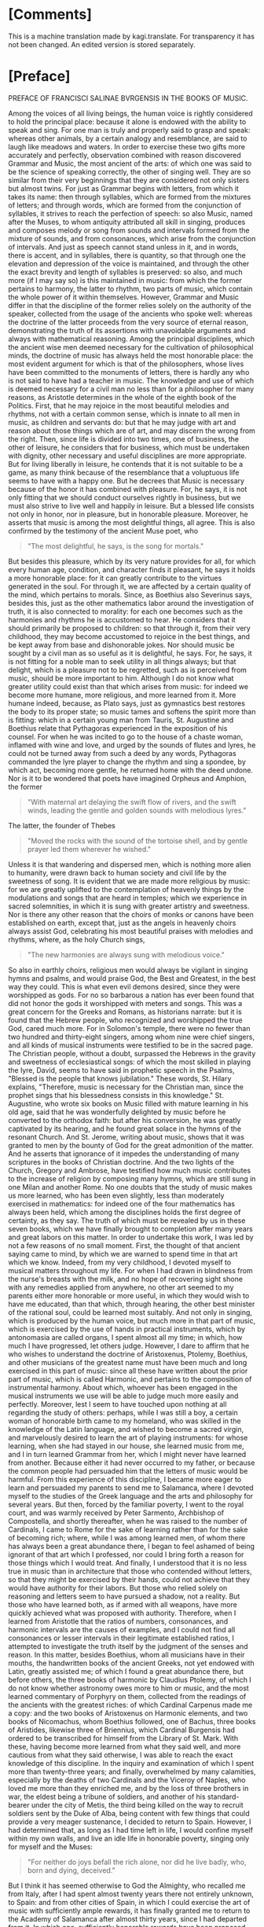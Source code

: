 #+startup: overview

* [Comments]
This is a machine translation made by kagi.translate. For transparency
it has not been changed. An edited version is stored separately.

* [Preface]
PREFACE OF FRANCISCI SALINAE BVRGENSIS IN THE BOOKS OF MUSIC.

Among the voices of all living beings, the human voice is rightly
considered to hold the principal place: because it alone is endowed
with the ability to speak and sing. For one man is truly and properly
said to grasp and speak: whereas other animals, by a certain analogy
and resemblance, are said to laugh like meadows and waters. In order
to exercise these two gifts more accurately and perfectly, observation
combined with reason discovered Grammar and Music, the most ancient of
the arts: of which one was said to be the science of speaking
correctly, the other of singing well. They are so similar from their
very beginnings that they are considered not only sisters but almost
twins. For just as Grammar begins with letters, from which it takes
its name: then through syllables, which are formed from the mixtures
of letters; and through words, which are formed from the conjunction
of syllables, it strives to reach the perfection of speech: so also
Music, named after the Muses, to whom antiquity attributed all skill
in singing, produces and composes melody or song from sounds and
intervals formed from the mixture of sounds, and from consonances,
which arise from the conjunction of intervals. And just as speech
cannot stand unless in it, and in words, there is accent, and in
syllables, there is quantity, so that through one the elevation and
depression of the voice is maintained, and through the other the exact
brevity and length of syllables is preserved: so also, and much more
(if I may say so) is this maintained in music: from which the former
pertains to harmony, the latter to rhythm, two parts of music, which
contain the whole power of it within themselves. However, Grammar and
Music differ in that the discipline of the former relies solely on the
authority of the speaker, collected from the usage of the ancients who
spoke well: whereas the doctrine of the latter proceeds from the very
source of eternal reason, demonstrating the truth of its assertions
with unavoidable arguments and always with mathematical
reasoning. Among the principal disciplines, which the ancient wise men
deemed necessary for the cultivation of philosophical minds, the
doctrine of music has always held the most honorable place: the most
evident argument for which is that of the philosophers, whose lives
have been committed to the monuments of letters, there is hardly any
who is not said to have had a teacher in music. The knowledge and use
of which is deemed necessary for a civil man no less than for a
philosopher for many reasons, as Aristotle determines in the whole of
the eighth book of the Politics. First, that he may rejoice in the
most beautiful melodies and rhythms, not with a certain common sense,
which is innate to all men in music, as children and servants do: but
that he may judge with art and reason about those things which are of
art, and may discern the wrong from the right. Then, since life is
divided into two times, one of business, the other of leisure, he
considers that for business, which must be undertaken with dignity,
other necessary and useful disciplines are more appropriate. But for
living liberally in leisure, he contends that it is not suitable to be
a game, as many think because of the resemblance that a voluptuous
life seems to have with a happy one. But he decrees that Music is
necessary because of the honor it has combined with pleasure. For, he
says, it is not only fitting that we should conduct ourselves rightly
in business, but we must also strive to live well and happily in
leisure. But a blessed life consists not only in honor, nor in
pleasure, but in honorable pleasure. Moreover, he asserts that music
is among the most delightful things, all agree. This is also confirmed
by the testimony of the ancient Muse poet, who

#+begin_quote
"The most delightful, he says, is the song for mortals."
#+end_quote

But besides this pleasure, which by its very nature provides for all,
for which every human age, condition, and character finds it pleasant,
he says it holds a more honorable place: for it can greatly contribute
to the virtues generated in the soul. For through it, we are affected
by a certain quality of the mind, which pertains to morals. Since, as
Boethius also Severinus says, besides this, just as the other
mathematics labor around the investigation of truth, it is also
connected to morality: for each one becomes such as the harmonies and
rhythms he is accustomed to hear. He considers that it should
primarily be proposed to children: so that through it, from their very
childhood, they may become accustomed to rejoice in the best things,
and be kept away from base and dishonorable jokes. Nor should music be
sought by a civil man as so useful as it is delightful, he says. For,
he says, it is not fitting for a noble man to seek utility in all
things always; but that delight, which is a pleasure not to be
regretted, such as is perceived from music, should be more important
to him. Although I do not know what greater utility could exist than
that which arises from music: for indeed we become more humane, more
religious, and more learned from it. More humane indeed, because, as
Plato says, just as gymnastics best restores the body to its proper
state; so music tames and softens the spirit more than is fitting:
which in a certain young man from Tauris, St. Augustine and Boethius
relate that Pythagoras experienced in the exposition of his
counsel. For when he was incited to go to the house of a chaste woman,
inflamed with wine and love, and urged by the sounds of flutes and
lyres, he could not be turned away from such a deed by any words,
Pythagoras commanded the lyre player to change the rhythm and sing a
spondee, by which act, becoming more gentle, he returned home with the
deed undone. Nor is it to be wondered that poets have imagined Orpheus
and Amphion, the former

#+begin_quote
"With maternal art delaying the swift flow of rivers, and the swift
winds, leading the gentle and golden sounds with melodious lyres."
#+end_quote

The latter, the founder of Thebes

#+begin_quote
"Moved the rocks with the sound of the tortoise shell, and by gentle
prayer led them wherever he wished."
#+end_quote

Unless it is that wandering and dispersed men, which is nothing more
alien to humanity, were drawn back to human society and civil life by
the sweetness of song. It is evident that we are made more religious
by music: for we are greatly uplifted to the contemplation of heavenly
things by the modulations and songs that are heard in temples; which
we experience in sacred solemnities, in which it is sung with greater
artistry and sweetness. Nor is there any other reason that the choirs
of monks or canons have been established on earth, except that, just
as the angels in heavenly choirs always assist God, celebrating his
most beautiful praises with melodies and rhythms, where, as the holy
Church sings,

#+begin_quote
"The new harmonies are always sung with melodious voice."
#+end_quote

So also in earthly choirs, religious men would always be vigilant in
singing hymns and psalms, and would praise God, the Best and Greatest,
in the best way they could. This is what even evil demons desired,
since they were worshipped as gods. For no so barbarous a nation has
ever been found that did not honor the gods it worshipped with meters
and songs. This was a great concern for the Greeks and Romans, as
historians narrate: but it is found that the Hebrew people, who
recognized and worshipped the true God, cared much more. For in
Solomon's temple, there were no fewer than two hundred and
thirty-eight singers, among whom nine were chief singers, and all
kinds of musical instruments were testified to be in the sacred
page. The Christian people, without a doubt, surpassed the Hebrews in
the gravity and sweetness of ecclesiastical songs: of which the most
skilled in playing the lyre, David, seems to have said in prophetic
speech in the Psalms, "Blessed is the people that knows jubilation."
These words, St. Hilary explains, "Therefore, music is necessary for
the Christian man, since the prophet sings that his blessedness
consists in this knowledge." St. Augustine, who wrote six books on
Music filled with mature learning in his old age, said that he was
wonderfully delighted by music before he converted to the orthodox
faith: but after his conversion, he was greatly captivated by its
hearing, and he found great solace in the hymns of the resonant
Church. And St. Jerome, writing about music, shows that it was granted
to men by the bounty of God for the great admonition of the
matter. And he asserts that ignorance of it impedes the understanding
of many scriptures in the books of Christian doctrine. And the two
lights of the Church, Gregory and Ambrose, have testified how much
music contributes to the increase of religion by composing many hymns,
which are still sung in one Milan and another Rome. No one doubts that
the study of music makes us more learned, who has been even slightly,
less than moderately exercised in mathematics: for indeed one of the
four mathematics has always been held, which among the disciplines
holds the first degree of certainty, as they say. The truth of which
must be revealed by us in these seven books, which we have finally
brought to completion after many years and great labors on this
matter. In order to undertake this work, I was led by not a few
reasons of no small moment. First, the thought of that ancient saying
came to mind, by which we are warned to spend time in that art which
we know. Indeed, from my very childhood, I devoted myself to musical
matters throughout my life. For when I had drawn in blindness from the
nurse's breasts with the milk, and no hope of recovering sight shone
with any remedies applied from anywhere, no other art seemed to my
parents either more honorable or more useful, in which they would wish
to have me educated, than that which, through hearing, the other best
minister of the rational soul, could be learned most suitably. And not
only in singing, which is produced by the human voice, but much more
in that part of music, which is exercised by the use of hands in
practical instruments, which by antonomasia are called organs, I spent
almost all my time; in which, how much I have progressed, let others
judge. However, I dare to affirm that he who wishes to understand the
doctrine of Aristoxenus, Ptolemy, Boethius, and other musicians of the
greatest name must have been much and long exercised in this part of
music: since all these have written about the prior part of music,
which is called Harmonic, and pertains to the composition of
instrumental harmony. About which, whoever has been engaged in the
musical instruments we use will be able to judge much more easily and
perfectly. Moreover, lest I seem to have touched upon nothing at all
regarding the study of others: perhaps, while I was still a boy, a
certain woman of honorable birth came to my homeland, who was skilled
in the knowledge of the Latin language, and wished to become a sacred
virgin, and marvelously desired to learn the art of playing
instruments: for whose learning, when she had stayed in our house, she
learned music from me, and I in turn learned Grammar from her, which I
might never have learned from another. Because either it had never
occurred to my father, or because the common people had persuaded him
that the letters of music would be harmful. From this experience of
this discipline, I became more eager to learn and persuaded my parents
to send me to Salamanca, where I devoted myself to the studies of the
Greek language and the arts and philosophy for several years. But
then, forced by the familiar poverty, I went to the royal court, and
was warmly received by Peter Sarmento, Archbishop of Compostella, and
shortly thereafter, when he was raised to the number of Cardinals, I
came to Rome for the sake of learning rather than for the sake of
becoming rich; where, while I was among learned men, of whom there has
always been a great abundance there, I began to feel ashamed of being
ignorant of that art which I professed, nor could I bring forth a
reason for those things which I would treat. And finally, I understood
that it is no less true in music than in architecture that those who
contended without letters, so that they might be exercised by their
hands, could not achieve that they would have authority for their
labors. But those who relied solely on reasoning and letters seem to
have pursued a shadow, not a reality. But those who have learned both,
as if armed with all weapons, have more quickly achieved what was
proposed with authority. Therefore, when I learned from Aristotle that
the ratios of numbers, consonances, and harmonic intervals are the
causes of examples, and I could not find all consonances or lesser
intervals in their legitimate established ratios, I attempted to
investigate the truth itself by the judgment of the senses and
reason. In this matter, besides Boethius, whom all musicians have in
their mouths, the handwritten books of the ancient Greeks, not yet
endowed with Latin, greatly assisted me; of which I found a great
abundance there, but before others, the three books of harmonic by
Claudius Ptolemy, of which I do not know whether astronomy owes more
to him or music, and the most learned commentary of Porphyry on them,
collected from the readings of the ancients with the greatest riches:
of which Cardinal Carpenus made me a copy: and the two books of
Aristoxenus on Harmonic elements, and two books of Nicomachus, whom
Boethius followed, one of Bachus, three books of Aristides, likewise
three of Briennius, which Cardinal Burgensis had ordered to be
transcribed for himself from the Library of St. Mark. With these,
having become more learned from what they said well, and more cautious
from what they said otherwise, I was able to reach the exact knowledge
of this discipline. In the inquiry and examination of which I spent
more than twenty-three years; and finally, overwhelmed by many
calamities, especially by the deaths of two Cardinals and the Viceroy
of Naples, who loved me more than they enriched me, and by the loss of
three brothers in war, the eldest being a tribune of soldiers, and
another of his standard-bearer under the city of Metis, the third
being killed on the way to recruit soldiers sent by the Duke of Alba,
being content with few things that could provide a very meager
sustenance, I decided to return to Spain. However, I had determined
that, as long as I had time left in life, I would confine myself
within my own walls, and live an idle life in honorable poverty,
singing only for myself and the Muses:

#+begin_quote
"For neither do joys befall the rich alone, nor did he live badly,
who, born and dying, deceived."
#+end_quote

But I think it has seemed otherwise to God the Almighty, who recalled
me from Italy, after I had spent almost twenty years there not
entirely unknown, to Spain: and from other cities of Spain, in which I
could exercise the art of music with sufficiently ample rewards, it
has finally granted me to return to the Academy of Salamanca after
almost thirty years, since I had departed from it. In which one,
sufficiently honorable rewards have been proposed for the doctrine of
music, both as it speculates and as it operates, to the one who is
engaged in it. For Alfonso, King of Castile, the Tenth of this name,
surnamed the Wise, who either first instituted it or reduced it to a
better form, understood that it was necessary to learn not less the
discipline of music than the other mathematics, in which he excelled
greatly, nor only its use, but also its speculation, for anyone who
was to be rightly judged worthy of the name of musician. For this
reason, he erected among the first and most ancient chairs of it,
which, when it was vacant of a Doctor, was sought for one who could
rightly teach both parts of music in it, I came to Salamanca, to hear
those skilled in this discipline making their trial in it. Where, when
I had given some specimen of my studies in music, I was judged
suitable for that office: and I obtained the chair itself, almost
doubled in reward, with the royal majesty itself approving it. And
indeed, I wished to say these things about myself, perhaps more than
was necessary, solely for this reason, lest I should seem to have
undertaken such a great matter entirely destitute of help. Now I would
return to pursue the remaining matters of our institution. And I could
indeed show, if I wished, that there is none of those arts which
constitute the circle of doctrine, which has not fallen from that
height, in which it was placed by the benefit of the ancients, by a
miserable lapse. But I do not wish to increase our evils with
complaints that are of no benefit: for it is far better to rejoice
that for a long time not only the Romans and Italians, but also the
Spaniards, Germans, French, and Britons, divided throughout the whole
world, have striven to support this great ruin of the good arts. And
they have gradually brought the matter to such a point that not only
to eloquence, but to the knowledge of all good arts, a broader and
less impeded way seems to be opening. That in music, however, this has
not yet happened, I complain vehemently: for no discipline, having
been cast down from a higher degree, and less restored to its ancient
luster than music, is found. For how few are those who wish to be
considered professors of it, who have ever noticed a trace of its
discipline! Nor, just as those who profess the other arts strive to
acquire their knowledge from causes and principles, do the musicians
of this time desire to know the causes of the discipline of music down
to the elements, but they entirely disdain what pertains to knowledge,
being wholly devoted to its operation. For if you were to ask them
what a tone is: they will respond that it is the excess of diapente
over diatessaron: but in what proportion it is constituted, they will
not blush to be ignorant. There are six hundred other such things,
which it was not so glorious for them to know as shameful to be
ignorant. However, we admit that among the Italians and French, not
only those who strive to support the ruin of other good arts, but also
of this discipline, some are found. Among our own, we also know some
who have attempted this; but rather preferred to wish than to perform
it. Because I often pondered this with no small indignation of spirit,
I do not know how I began to regret it. For I was pained that I had
consumed almost my entire life in such a way that, thinking of nothing
about posterity, I had made my trial only in the progress of those who
wished to learn from me. And if ever there was any talent and learning
in me, I would have attempted to prove it otherwise than by teaching
others.**

The text begins with a discussion about the scarcity of knowledge in a
particular discipline, which is often derived from the understanding
of this science.

#+begin_quote
Few, whom water loved, Jupiter.
#+end_quote

It is difficult to find anyone among those who are most interested in
knowing this doctrine, who would attend the gymnasium dedicated to its
teaching. Therefore, with a better purpose, unless hope deceives me, I
began to wish to benefit even those absent and future generations, if
I could. I thought I would achieve this if I published something
didactic from what I had written, and that was not useless: and
immediately I turned my mind to the books, which I had started many
years ago on this subject, and which I had almost abandoned later,
considering them not useless, but fearing that poorly educated people
would neglect them before they understood them, and would immediately
criticize my plan, and would shout that after so many Greek and Latin
authors, and indeed the most serious ones, in a matter so often
discussed and written about, I could do nothing but what we are
forbidden by the old proverb, to act out what has already been acted
upon. Thus, undeterred by this and other objections I understood could
be raised against me, but rather more and more incited, I diligently
examined whatever treatises on this subject I could find, whether from
the ancients or more recent authors. And while I would not dare to
deny that some of them were very skilled in music, I would affirm,
with no reluctance from my conscience, that none of those whose
writings I have encountered in this discipline have truly fulfilled
what they claim regarding numbers. The most evident argument for this
is that, since there has always been and must always be one and the
same music, and the same consonances are perceived by the senses and
reason both among the Greeks and among the Persians, it does not seem
to happen otherwise than in arithmetic, where two and two are four for
both Christians and barbarians; in this science, it does not seem to
be the case. For Pythagoras and Nicomachus and other Pythagoreans
thought differently, as did Ptolemy and those who followed him, and
much more so Aristoxenus and his followers regarding consonances and
dissonances, and regarding the division of the diatessaron, in whose
exact partition the hinge of this science consists. As we will examine
the assertions of these and other great musicians more for the sake of
finding truth than for diminishing the esteem of such great men, it
will become apparent. However, the younger men of our time are so far
from blame that they are not only worthy of pardon but also of
praise. For most of them could not have any of the ancient Greek
writers of this discipline, because they had not yet been translated
into Latin or published, so that they could more easily come into the
hands of men. And if any of them read some, they seem to have read
rather than understood. However, some, although they excelled in
talent and found truth in many matters through their own efforts,
could not grasp everything due to the obscure knowledge of this
subject and its multiple difficulties. Nevertheless, these contributed
much to their commentaries, which somewhat assist our labor here, and
we are also pleased with their doctrine, which agrees that the
knowledge of this discipline is not only honorable for those eager to
learn but also useful. This reasoning moved us, so that while others
attempted to assist the literary endeavor as best they could, and had
already accomplished much in great matters, we too, since we cannot do
greater things, would try to see if we could bring some help in this
area, neglected by some, and almost impossible to grasp by others,
desired by many, understood by few. And we undertook this with greater
confidence because we have never been so occupied with great matters
that we neglected the lesser ones: nor have we ever pursued such
beautiful things that we did not prefer the useful. To this, no
success or favor has ever been able to inflate me so much that

#+begin_quote
It would be shameful to speak of the art, which I have made.
#+end_quote

Therefore, I take nothing envious upon myself if I say that I have
collected many things, which, although useful and almost necessary,
others despise; and I do not blush to bring them forth for the common
use of those who do not know. Nor am I so possessed by the itch of
writing that I would have wished to undertake this labor unless I had
understood very certainly that it was necessary and useful, or if I
had found anything from others that I knew was required for the
complete and perfect knowledge of this discipline, thought out or sent
in writing according to the dignity of the matter. Nor should it seem
strange to anyone: for besides this, that this doctrine requires the
sharpest and most apt insight for speculation, it is also necessary
for anyone who wishes to have an exact knowledge of it to have been
versed in almost every kind of discipline. For practical knowledge of
music is necessary; so that he is not only trained in singing but also
in the art of making instruments, as we said above. He should also
have a very clear understanding of the art of counting, both
speculative and operative. For the principles of this discipline are
drawn from arithmetic, and in it, the conclusions of the same are
proven. And ease in counting greatly aids anyone wishing to understand
or create musical things: on the contrary, slowness cannot be said how
much it hinders such thoughts. Nor do we wish him to be ignorant of
geometry: for all the discipline of mathematics, as Boethius says,
loves to be established by alternate proof, which can greatly assist
him in the participation, as they call it, of the musical instruments
we use, to be made to divide the ditone into two and the tritone into
three equally proportional spaces. He also needs knowledge of the
Greek language: since all the terms of this art are Greek. And
besides, he must read the writers of this art, who were almost all
Greeks, except for Boethius and Saint Augustine, who taught the
harmonic and rhythmic arts derived from the Greeks in the Latin
language. For the other ancient Latins transmitted very few, and the
more recent ones indeed more, but not very clearly. And especially to
understand that part of music which pertains to rhythm, it is fitting
that he be not a little practiced in poetry, so that he may be able to
judge more easily and perfectly about the diverse variety of meters
and verses from various examples of poets.

Therefore, whatever we have deemed pertinent to the perfect knowledge
of this science, we have gathered with as much care as we could from
everywhere, and what we have found not only among musicians,
philosophers, rhetoricians, and grammarians, but also what we have
heard from learned men or devised ourselves, we have compiled all of
this into seven books, and we have divided them into two classes, one
of four, the other of three, so that the four earlier ones contain, I
believe, the complete and exact doctrine of the first part of music,
which pertains to harmony. The three later ones also contain
everything that seemed necessary for a musician to know regarding the
second part, which pertains to rhythm. And indeed, we have arranged
the four earlier ones so that in the first, starting from the division
of music universally accepted and the definition of the part we are
discussing, we have gathered everything that we have learned a
musician ought to seek from arithmetic regarding numbers, both those
that are constant in themselves and those related to others, so that
he may be instructed in the science of ratios and proportions, which
arise from their comparisons, as much as is sufficient for making
harmonic musical demonstrations. In the second, regarding sounds taken
separately, and regarding those compared with each other, from which
harmonic intervals and consonances are created, we have placed those
things which we believe a musician ought to know, in the same order as
those regarding numbers in the first and their comparisons. In the
third, we have shown in what order, according to the true requirements
of harmonic reasoning, sounds ought to be arranged and located in the
three kinds of melodies exactly and perfectly, so that nothing can be
added or taken away. We have presented the types of all these to the
eyes, so that the best constitution of truth may be weighed by sense
and reason. And there we have also added a not less ingenious than
true reasoning about the true position of commas in each of the three
kinds according to the marvelous art of harmonic reasoning. And
regarding the various imperfections derived from the perfect
artificial instruments, one part concerning organs and cymbals, the
other concerning lutes or lyres, we have added many things worthy of
knowledge and useful to do, which no one has yet written about, nor,
as I believe, thought of. In the fourth, we have treated the species
of consonances much differently than they have been considered so far:
about the systems and the six ancient harmonies and tropes, from which
the twelve more recent modes have flowed: and about how many tones
there are, and in what way they differ from the modes, based on the
teachings of the Greeks, since no Latin has noticed this before, we
have instituted a discussion based on the testimonies of Ptolemy. And
at the end of this book, we have recited and examined the assertions
of the Greeks and Latins, both ancient and more recent, who have
deserved well of music, with as much faith and diligence as we could:
so that we might inquire which of them was true, or approached the
truth, and in which they have rightly or wrongly opined, we might
discern by sense and reason. In the fifth, which is the first
concerning the other part of music, which is called rhythmic, we have
also begun with the definition of rhythm, distinguishing the
oratorical and poetic number from the purity of musical rhythm: and
about the times, from which the feet consist: and about the feet taken
separately, and legitimately joined together: and about the rhythms,
which are composed from their individual parts, we have treated many
things worthy of knowledge. At the end of which, it has been confirmed
that among the ancients, the song of multiple voices was considered,
and with the testimony of Aristotle, and effective arguments, it was
in use among them. In the sixth, we have treated meters through their
kinds, and the species of each kind, widely and diffusely: and we have
drawn from the metric writers what seemed necessary for the
institution of music. Finally, in the seventh, concerning the
constitution and perfection of verses, from Saint Augustine and
Terentian, and Mario Victorino, and Hephaestion the Greek, and other
noble writers, we have endeavored to bring whatever is worthy of
knowledge to the completion of this work: however, with examination
applied, so that, while through truth it was permitted, we might agree
with them. The style of writing, however, could not be varied, as it
might have been formed from the excessively varied reading of Greeks
and Latins. Among whom the principal ones who assisted us in this
labor are mostly Africans, and of that age when the native purity of
the Roman language had greatly declined. And it was necessary for it
to be so very different, because we wished to place not only the
sentiments of their authors but the same words in many places,
especially in the seventh book: both to give greater authority to our
work, and also to correct any errors that might be in them, whether
from the negligence of scribes, or the injury of time, or from other
authors, or from the very nature of the discipline. Or if anything had
been overlooked by them due to the subtlety of science, or less
precisely considered due to the carelessness of human nature, the
truth of our doctrine would appear clearer through the comparison with
theirs. Additionally, there are now some instruments in use, which
either the ancients did not have, or, which I believe to be more true,
we do not know by what names they called them: such as that which is
believed to have been called Lautuin, from the shape it has, and the
Viola, whose strings are struck both with a plectrum and by hand. I
have found that name with no one older than Bede the Priest: and many
things now are taught differently by practitioners than by the
ancients. Since there has not been an ancient description in this
manner, it could not be that we escaped the common speech; either we
had to undergo the crime of arrogance with newly fabricated names,
since we did not have the old ones, or something had to be conceded to
the use of so many years. We have also added the vulgar meters of
Spanish, French, and Italian to the Greek and Latin, to show that
verses and meters pertain to all languages, or rather that they are
not proper to any idiom, since they are found in modulations without
words: and we have added the ways in which they are sung in public,
noted and depicted by more recent practitioners, both so that we might
be understood by all moderately exercised in the art of singing; and
so that the syllables of the vulgar languages, in which they do not
have a fixed quantity, but are all common, might be distinguished from
the very song whether they were long or short. This would not have
been necessary to do in Greek and Latin, unless because those who know
how to sing are ignorant of the quantity of syllables. Therefore, just
as it was necessary to demonstrate the truth in harmony through
numbers and their proportions, so we have also been compelled to show
it in rhythm through the notes of songs and figures: which songs are
also said to be numbers accepted metaphorically, as in Virgil, Orpheus

#+begin_quote
Speaks of seven distinctions of voices.
#+end_quote

All of which can be made clear to anyone from the reading of the
entire work: meanwhile, it will be enough to have prefaced these. And
lest the preface exceed the manner of a prologue, and swell into the
magnitude of the book, we will make an end here: if first, before we
approach the beginning of the work, we ask for the help of Almighty
God, who wishes to have His praises sung adorned with various
harmonies and rhythms on earth as well as in heaven, from the very
beginning of the world.

JOANNIS SCRIBONII IN ACADEMIA Salmanticensi Professor of Greek.

#+begin_quote
Hulayogas rè nadas dinaiun ixrrioar (xdeus
roruious noeu ioxa tidonin.
Eira d agiootiros ouotior nealo nudot
Movrixis inxiis niçinuiorárov.
Kai piyas onlodunios aiioten iadagns,
Eundioous s aua ro, cvno i d' e loue voge
Kovivridiunos ir apiigvione yuinoro xdtires.
Bovotos in junnaontror didtre adéog.
Touso vrvennéiligt niy aupoliene e Sadunant
xai veagir nogion, rixuitd rs xparson.
Pulposs dacuegun vodvydureave reirines ourus
Jadure weulais, ruri ravsopivois.
#+end_quote

THE SAME IN LATIN.

#+begin_quote
Tiresie quondam ceco pensauerat auctor
Naturae damnum munere fatidico.
Luminis amißsi iacturam cacus Homerus
Pignore diuini sustinet ingeny.
Democritus visu cernens languescere mentis
Vires, tunc oculos eruit ipse sibi.
His ita dum docte mentis constaret acumen,
Corporis equanimi damna tulère sui.
Vnus at hie magnus pro maltis ecce SALIN AS,
Orbatus visu præstat ptrunq simul.
Cernit in hoc opere id, quod lynceus ille nequiret,
Iigenio quantum nullue in orbe pidet.
#+end_quote

I have seen the book of Music, which was composed by Master Francisco
de Salinas, and I find nothing in it that cannot be printed, and thus
it seems to me that it should be granted a License, because it is a
work very advanced compared to what has been written in the field
until now, and it will be very useful to all theoretical and practical
musicians who wish to take advantage of it. In Madrid, September
7, 1575.

Juan Lopez de Velasco.

LUDOVICI CHAZARETAE in praise of the author

EPIGRAM.

#+begin_quote
While you, O glory of our age,
Aonian lyre, learned Salinas,
Urge to penetrate the inaccessible recesses of the grove,
Breathless with the love of such great praise:
You surpass the secrets of the mountain's bi-verted caves,
Caves, nor human foot has touched their threshold;
Threshold where the streams with oblique bends shade,
The shadowy grove is watered by the (starlit) wave.
Here then, by chance, the sacred limbs of the goddess
Were dripping naked in the glassy stream.
Here, turning unexpected steps in the village,
You catch the naked goddesses in the glassy stream.
Nor yet was it allowed to turn the eye, when the divine light
You feel suddenly pressed by the night.
O but what, O snatched from the light,
How it is to be without the sun's light.
The leader approaches, accompanied by a throng of sisters,
And the queen of her choir, Calliope:
She herself handing over the lyre, eloquent plectrum, and faith,
And encircling her worthy hair with a virgin's wreath,
She says to you, priest, worthy of our dances,
Repay the sweet losses of your sacrifice.
These will be your arts, to reveal the secrets of the world
Our, and to renew the strings of Bistonia's lyre.
#+end_quote

I, Juan Fernandez de Herrera, Secretary of the Council of His Majesty,
certify that having seen a book that with the license of the said
Lords was printed by Master Francisco de Salinas, Professor of the
Faculty of Music at the University of Salamanca, entitled "On
Speculative Music," they granted a license for each volume of the said
book to be sold on paper for six hundred maravedis, with which before,
and first, he should have it printed on the first page of this
testimony of tax: done in Madrid, six days of the month of
November, 1577.

Juan Fernandez de Herrera.

* [Book 1]
** [Chapter 1.1]
ON MUSIC BOOK I.

ON THE DUAL DIVISION OF UNIVERSAL MUSIC, ONE ACCORDING TO THE POSITIONS OF THE ANCIENTS, THE OTHER RECENTLY CONCEIVED.

CHAPTER ONE.

Since we are about to speak of Music, and its power is so widely
spread throughout the universe that nothing is believed to exist
without it, it will be necessary to divide it into parts, so that the
specific part we wish to discuss may be more easily
understood. Therefore, the ancients almost universally said that Music
is tripartite: Mundane, Human, and Instrumental. They called it
Mundane, which consists in the marvelous arrangement of dissimilar
celestial movements, in the harmonious variety of times, in the
proportional mixture of elements, and finally in the harmonic
construction of the whole world. They said it is Human, which pertains
to the work of man, especially in the conjunction of soul and body,
and in the disposition of the parts of the soul; and in the order of
all arts and sciences; and in the constitutions of kingdoms and
republics; and finally in all those things that pertain properly to
man. They called it Instrumental, which is constituted in voices or in
musical instruments, such as the lyre and flutes. We, however, do not
disdain this division of Music, which has great authors, and we also
believe that another division, derived from the nature of the thing
itself and more suitable for the present institution, can be
presented. This will also be tripartite, so that one Music moves only
the senses, another only the intellect, and another both the senses
and the intellect simultaneously. That which moves only the senses is
perceived solely by hearing and is not considered by the intellect;
such are the songs of birds, which are indeed heard with pleasure, but
since they do not arise from any mental sense, they do not consist in
harmonic reason, by which they can be considered by the
intellect. Hence, they produce no consonances or dissonances, but
delight with a certain innate sweetness of sounds. If at any time
harmonic intervals are detected in them, it must be considered that
this occurs rather by chance or by a natural aptitude to imitate, as
the songs of men are learned by those who are very accustomed to
hearing, like parrots, which imitate human speech due to excessive
frequency of hearing. Nevertheless, this Music is irrational, like the
senses themselves, since it is composed solely of irrational animals
and cannot properly be called Music. For birds do not sing otherwise
than they are said to chirp and whistle: and Music is constituted in
the genus of rational beings, as will be said in its place. But it has
pleased to include it among the kinds of Music, due to the most common
mode of speaking, according to which it has always retained the name
of Music among all nations. That which moves only the intellect can
indeed be understood, but cannot be heard: under which the two of the
ancients, Mundane and Human, are comprehended, whose harmony is
perceived not by the pleasure of the ears, but by the consideration of
the intellect. Indeed, it is not found in the mixtures of sounds, but
in the ratios of numbers. Although we do not deny that in the greatest
concord of dissimilar celestial movements a certain order of
modulation is found, as, for example, in the constitution of the
significator, the ratios of consonances and tones: yet we say that
this occurs because of the harmonic nature of the number twelve, in
which the significator itself is constituted. For which reason,
Brienius, a Greek author, asserts that this number is called by
Aristotle M.να, that is, very musical. Nor do we believe that
celestial movements produce any sounds at all, either from a subject
or an efficient cause, as physicists like to say. For besides the
Aristotelian reasons, which we did not wish to transfer here, lest we
seem to want to teach Physics rather than Music, this certainly seems
probable, that the creator of the mundane fabric, as he did not fail
in necessities, so he did nothing superfluous. Such would be that
celestial sound, which could be heard by no one. Not by men, since
they say it is necessary for many reasons that such a sound does not
reach our ears. Not by the intelligences that move the heavens, since
they neither have ears nor need them. Therefore, I believe the same
judgment must be made about celestial Music and about elemental
Music. Indeed, that which is perceived in the arrangement of elements
and in the variety of times is weighed not by the sense of the ears,
but by the judgment of reason, such as that which is found in the
parts of the soul: in which all proportions of consonances are said to
exist. So that the rational faculty has a sesquialter ratio to the
irascible, in which the Diapente consonance is demonstrated. And the
irascible has a sesquitertian ratio to the concupiscible, in which the
Diatessaron consonance is found: from which in the soul the perfect
Diapason consists. And just as in vocal or instrumental Music, the
Diapente contains the Diatessaron, and is not contained by it, and the
Diapason has both in itself, and is not held by them: so the faculty
of feeling contains the vegetative, and is not contained by it, and
the rational faculty, being unique, has in itself the other two, and
is not held by them: but in it, as a triangle is said to exist in a
tetragon. Furthermore, the virtues of consonance and the vices of
dissonance are commonly called by all for many just reasons: the
knowledge of which cannot fall under the sense of
hearing. Nevertheless, those things which antiquity has consecrated
should not be entirely disregarded, which, in whatever way it could,
has always attempted to elevate the minds of men towards the love of
celestial things: which are led by the greatest delight of seeing and
hearing. That which moves both the senses and the intellect is among
these the middle: because it is perceived by the sense of the ears,
and is also considered by the intellect. And this is what the ancients
said is instrumental, which is not only pleasing to the ears due to
the natural sweetness of sounds, but is also found to be constituted
by harmonic reason. And because man alone among living beings is a
participant in reason, he alone also understands the harmony of
all. Which Ptolemy asserts should be placed among the natural and
divine in the genus of rational beings. And that Music, which men use,
consists in harmonic reason. Therefore, that which is considered only
by the intellect is left to philosophers and astronomers; and that
which is perceived solely by the sense of the ears, as being
irrational, is left to irrational animals: about this Music, which
admits the judgment of sense and reason, and not only because of the
natural sweetness of sounds, but because of consonances and the other
intervals, which are arranged according to the ratios of harmonic
numbers, we intend to write and show to the men of our age, whence so
many and such varied sects have arisen among those who have written
about Music, so that we may finally be able to reconcile those who
rejoice only in its use with those who are dedicated to its
speculation. The definition of which requires reason and order of
doctrine, so that we may attempt to bring it to light first of all.

** [Chapter 1.2]
Of the Definition and Division of Instrumental Music.
CHAPTER II.

Therefore, Music, which is perfected by the judgment of the senses and
reason (as Aristides, a not insignificant author among the Greeks,
defines it at the beginning of his Music), is the science of
modulation and of those things that pertain to modulation. This
definition does not differ much from that which St. Augustine provides
in the first book on Music, where he states that it is the science of
well-modulating. However, science (as Aristides asserts) is that whose
knowledge is firm and entirely free from error: such are the
principles of Music, which are called apotelesmata by Mathematicians
(as he himself says), and they do not admit any alteration or
change. Music is said to have been named after the Muses, to whom
antiquity attributed the power of singing. Thus, this instrumental
Music is first divided into Theoretical and Practical. Theoretical is
that which revolves around the contemplation of musical things,
content only with their knowledge. Practical, on the other hand, is
that which modulates artfully and with delight according to the
precepts of the art. Theoretical is again divided into Harmonic and
Rhythmic. Harmonic is (as defined by Ptolemy in the first book of
harmonics) the ability to weigh the differences of sounds according to
high and low. It revolves entirely around the composition of
instrumental harmony and considers the tones suitable for harmony,
rejecting the unsuitable. And it inquires into the harmonic intervals,
which arise from their mixtures, such as tones and semitones; and
consonances such as Diapason and Diapente; and the rest, which are
necessary for it; and to what numerical proportions they correspond,
it investigates with exact judgment of reason. It teaches their use in
the practice of Music, which they call plain or uniform, in which a
boy is taught to form a voice suitable for harmony and to move it
through harmonic intervals, caring not whether he consumes much or
little time in the production of sounds; but how much he should raise
or lower it. Rhythmic is that which measures the various durations of
pronunciation, maintaining the order of times in speed and
slowness. It does not consider how much a voice should be placed or
removed in harmonic intervals: but how much, in the enunciation of
each sound or voice, a pause should be made, weighing it with the
greatest reason. In this, it first considers the times; and assigns
the duration of one, which is the shortest, to a brief syllable or
note, while it assigns two to a long one. Then it examines the feet,
which are made from syllables or notes both brief and long, suitable
for Rhythm, discarding the unsuitable. Finally, it inquires into the
rhythms themselves, which consist of feet properly joined and are
found arranged in the order of fast and slow movements. All these are
perceived in the song, which the Italians call figurative or mensural,
and in the modulations that occur in musical instruments, perceived by
the diversity of figures. However, the Ancients added Metric to these
two, which is, according to Cassiodorus, that which knows the measures
of various meters by probable reasoning, such as the heroic and
iambic. For it does not, like Rhythmic, consider only Rhythm, which is
drawn out indefinitely in length from feet properly joined (as has
been said), as occurs in modulations, in which there is no certain way
of ending: but it also considers meter, which is closed with a certain
end, to which, when it arrives, it returns to the head; as happens in
popular songs, and in hymns and psalms: and it shows that there are
different ways of modulating for different meters. From this, all the
kinds of meters have arisen, which, if properly considered, are the
same in all languages and nations, as will be made clearer when we
undertake a discussion on this matter. And these three parts of Music
(if we believe Aristides) must be observed by anyone who wishes to
achieve perfection in song: Harmonic, so that he knows how to move the
voice from place to place, and does not make it either heavier or
sharper than reason requires for the interval; Rhythmic, so that he
understands the rhythms and their clapping, and knows how to sing to
the number, which the moderns call air, appropriately; Metric, so that
he joins the suitable modulation to the meters, and does not adapt the
trochaic modes to the iambic; but that words correspond to notes, and
notes to words in all respects. Whether this division should be made
into three parts, or rather into two, as the ancients did, we will
examine more suitably in the sixth book, when we discuss
meters. Meanwhile, since harmonic is prior to Rhythm, we must first
have a discourse on Harmonic before we discuss Rhythmic, and we will
explain who the judges in it are, as briefly as we can.

** [Chapter 1.3]
*That not only the senses but also the judgment of reason is necessary
in Harmony. CHAP. III.

In Harmony, the judges are the senses and reason, but not in the same
way. For, as Ptolemy says, the senses judge according to matter and
affection, while reason judges according to form and cause. From these
words, it can be inferred that, just as matter is perfected by form,
so sensory judgment is perfected by rational judgment. The proper
function of the senses is to discover what is nearest to the truth by
themselves and to receive integrity from reason; on the contrary,
reason receives what is nearest to the truth from the senses and
discovers integrity by itself. For what the senses perceive confusedly
in the fluid and unstable matter, this is judged exactly and entirely,
stripped of matter, as it truly is. Therefore, not only the judgment
of the ears but also that of reason is necessary in harmony, nor can
one be perfect without the other. The judgment of the ears is
necessary because it is prior in time; and unless it precedes, reason
cannot perform its function: it is imperfect, however, because unless
it is aided by reason, it is found to be entirely lacking and weak. On
the contrary, the judgment of reason seems in some way to be imperfect
because reason is a part of the intellect, and it can neither know
here nor judge anything unless it has entered through the senses as
through windows. But it is very necessary because it reaches down to
the minutest differences, which the senses cannot judge at all. The
senses and reason are thus related in harmony that whatever the senses
approve in sounds, reason shows to be the same in numbers: so that
nothing can be contrary to the ears or to reason. Therefore, when
hearing is concerned with sounds, reason shows its power most in
numbers: before we compare sounds with numbers and show the
consonances of numbers and the intervals responding to them, some
necessary preliminaries about numbers and their comparisons with one
another must be presented. Since, as Boethius Severinus says in the
first book of Arithmetic, all things constructed from the primal
nature of things seem to be formed by the reason of numbers. And, as
Aristotle asserts in the second book of Physics, the proportions
themselves are forms or formal causes of intervals and
consonances. For, as he says there, the harmony that encompasses all
sounds, that is, the Diapason, is the formal cause of the ratio of two
to one. We shall pursue all these matters broadly, if we first briefly
show what the subject of Music is, the knowledge of which seems very
necessary.

** [Chapter 1.4]
What the subject of the science of music is, and whether it should be
called mathematical or not, and that it is subordinate to arithmetic.

CHAPTER IV.

From what has been said, it is easily evident that the subject of
music cannot be merely the number taken by itself; its judgment seems
to pertain to reason, and not to sense: nor can sound be considered
separately, which is an object of sense, and not of intellect: but
rather a certain third thing compounded from both, which is called
sonorous number. Now, a sonorous number is the number of parts of a
sonorous body, which taking the ratio of the discrete, and divided
into parts by numbers, leads us to the knowledge of the quantity both
of the sound produced by it, and of the various sounds arising from
its parts compared with each other. We call the body of sounds,
whether in music, a string, or a nerve, or a pipe, or a ringing
bronze, and whatever is found from which a harmonic sound can be
elicited. The sound varies according to the variation of the number
that measures the string or the pipe. For one sound is that of a
three-palm pipe, and another of a six-palm pipe. And if the string is
so stretched as to produce a harmonic sound, and is divided into five
equal parts, and its portion, which is as three, and that which is as
two, are struck simultaneously by a bridge: the sound of the part
which is as two will be sharper than the sound of the part which is as
three, in the consonance of the fifth. And if it is divided into two
halves, and the whole is struck first; then, placing a finger or
bridge in the middle, the other half is struck; we will experience by
sense that the sound produced from the whole striking is heavier than
the sound that the half will produce, and that one differs from the
other by the consonance of the octave. Hence, knowing through the
number according to the length the quantity of the string, which is
uniform and regular, we can immediately compare sounds, according to
certain and determined differences of heaviness and sharpness. By
investigating these in the manner that has been said, and having first
known them in this way, we later demonstrate various affections
concerning them. And because all these things, and whatever else is
considered by musicians, are directed towards the perfect knowledge of
the sonorous number: it is manifest that it is the true subject of the
science of music. According to this position, Aristotle in the second
book of Physics, and all who have followed him, assert that music is
neither merely mathematical nor physical; but should be said to be in
between both. For inasmuch as it considers sound, it seems to pertain
to physics: since sound cannot exist or be defined except in matter
and without motion. Hence, its consideration must necessarily pertain
to the physical. However, number can be defined and considered
abstracted from matter and without motion, which is proper to
mathematics. Nevertheless, it seems that it should be called
mathematical; both because the musician does not consider sound as a
natural thing, but as the principle of song, and as the elements of
sounds from which harmony consists: nor does he examine their natures,
as a physicist would, but the differences that consist between them in
sharpness and heaviness, which is rather the concern of the harmonic
than the physical. Also, because sounds have their place in music as
matter, and in the ratio of the measured; and numbers as form, and in
the ratio of the measurer. Therefore, it has received its name from
the nobler, that is, from the form; and has always been regarded as
one of the mathematics. And when some of them are said to be
subordinate, such as arithmetic and geometry; some are said to be
subordinated, such as music and astronomy: music is said to be
subordinate to arithmetic. Because arithmetic considers number
absolutely, and number thus accepted is its subject: but music
considers it contracted, as it is in sensible matter, that is, in the
sonorous body taken under the ratio of the discrete. And it is said to
be subordinate to arithmetic, not only because it takes a part of its
subject from it, but also because it derives all its principles and
means of demonstration from it. These principles should not be thought
to be all the conclusions that are demonstrated in arithmetic, nor all
the proportions found in numbers: but only those conclusions through
which all the passions of the sonorous number can be demonstrated. And
from the proportions of numbers, it only takes those that are suitable
for the generation of consonances and musical intervals: which are
very few. Although it sometimes considers the inept ones, in order to
reject them, which we will demonstrate in their places. But it seems
that we should first address the prior part of the subject, which is
number, before the latter. And briefly, concerning the number as
simple as it is related, we will say those things that pertain to the
present institution, without which the doctrine of music would be
entirely crippled.

** [Chapter 1.5]
Of the acceptance and definition of numbers.

CHAP. V.

And since both the reason of nature clearly demonstrates, and the
teachings of the most learned men warn us, that before we attempt to
explain what it is, we should first diligently inquire into what it
is; we will follow the order and the force of reason shown in writing
about the harmonic number, and prescribed by the weight of
authorities. However, lest the reader be offended at the very first
threshold, we thought it necessary to warn him that the name of number
is ambiguous among the Latins. For now, whatever pertains to the
reasoning of counting signifies, as when we say a hundred or ten men:
now, however, taken by metaphor, it pertains to the skill of
measuring, and to the making of feet and meters: as when we call a
number iambic or trochaic. In this meaning, Maro took it when he said:
I remember the numbers, if I held the words. And elsewhere: Many arms
lift in number. And indeed the word is unique, but the notions are
two, which the Latins can separate by mere definition; the Greeks,
however, distinguish even by different appellations: for they have
been accustomed to call the former Arithmos, and the latter
Rhythmos. And since the consideration of both is necessary for the
musician, it will be necessary to consider first that which is more
universal; which is thus defined by Boethius: A number is a collection
of units. From this definition, it is clearly shown that unity is not
a number, but the principle of counting, and that a number consists of
several units. If these are two, they will constitute a binary, which
is nothing other than the connection of two units, and a ternary of
three; so that from unity every number has what it is, for if unity is
removed, there will be no number; yet, with the number removed, unity
does not cease to be. However, the number is divided in its first
division into Even and Odd. An even number is one that can be divided
into two equal parts, and two unequal parts; as 10, which can be
divided into 5 and 5, and into 4 and 6. An odd number, however, is one
that cannot be divided into two equal parts: this happens because of
the intervention of unity, which is naturally indivisible; and it is
always divided into two unequal parts, as 7 into 4 and 3, and 5
and 2. These two species have very different properties among
themselves. For the property of the even is that in whatever way,
whether the division is into two equal parts or into two unequal
parts, if one part is even, the other will necessarily also be even,
and if odd, it will necessarily be odd; so that neither evenness is
mixed with oddness, nor oddness with evenness. As 8 is divided into 4
and 4, and into 5 and 3, and into 6 and 2, and into 7 and 1. In these
divisions, either both numbers are even, or both are odd. On the
contrary, the property of the odd is that, in whatever way it is
divided, necessarily one part is even, and the other odd: as 7 is
divided into 4 and 3, into 5 and 2, and into 6 and 1, in which
divisions neither part is odd, but one is even, the other is found to
be odd.

** [Chapter 1.6]
Of the species of even numbers.

CHAP. VI.

There are three species of even numbers: some are evenly even, some
evenly odd, and some oddly even. The evenly even and evenly odd are
like opposites, and the oddly even is in between them. Therefore, an
evenly even number is one that can be divided multiple times into two
equal parts until the division reaches unity, which is naturally
indivisible, as in 16 into 8 and 8 into 4 and 4 into 2 and 2 into 1
and 1. And these numbers are those that, having originated from unity,
proceed through double progression to infinity, as in 1, 2, 4, 8, 16,
32, 64. An evenly odd number is one that can be divided once into two
equal parts, as in 6 into 3 and 3, which cannot be further divided
into two equal parts. And these numbers arise from the doubling of all
odds, progressing to infinity without any limit. This will be easily
understood if all odds are arranged in order on one side, and all
evenly odds on the other, as can be seen in this table.

|----------------+---+---+----+----+----+----+----+----|
| Odds.          | 1 | 3 |  5 |  7 |  9 | 11 | 13 | 15 |
|----------------+---+---+----+----+----+----+----+----|
| Their doubles. | 2 | 6 | 10 | 14 | 18 | 22 | 26 | 30 |
|----------------+---+---+----+----+----+----+----+----|

And it should be noted that, just as evenly evens originate from
unity, which is the principle of all numbers; so evenly odds arise
from binary, which is the origin of all evens. And all these will
always be spaced apart by four, as in 2, 6, 10, 14. In this, it should
also be noted that just as unity contains all the virtues of number
species and figures, and can be called even and odd in various ways,
so also binary, which is closest to it due to different respects, can
be called evenly even and evenly odd: for because its division reaches
unity and proceeds from unity through double progression, it is
rightly called evenly even; and inasmuch as the double of an odd unity
can be divided once into two equal parts, it should be placed among
the evenly odds. However, the first evenly odd number without mixing
evenly evens or evenly evens is found to be six. Although if we speak
properly, unity is neither even nor odd since it is not a number, but
the principle of all numbers, both even and odd. Binary, also because
it is the origin of evens, will be improperly called even. Hence, it
will not properly be evenly even or evenly odd: because neither
definition fits it; but it will be the principle of both, and can be
adapted to both. Unity is called by St. Augustine, the principle from
which, and binary the principle through which, in the first book of
his Music. He adds that ternary should properly be called the first
number and is perfect: because it consists of beginning, middle, and
end; in which it greatly agrees with Aristotle, who in the first book
of the heavens, of Magnitudes, says that that which can be divided
into one is a line; that which can be divided into two, an extremity
or a plane; that which can be divided into three, is called a
body. Nor is there any magnitude besides these: because all things are
contained in three, and everything is said to be threefold. For the
universe and all things, as the Pythagoreans teach, are determined by
three; since the end, middle, and beginning encompass the whole and
the total number, which likewise contains the ternary. Therefore, as
we have received from nature, as if laws of it, we use this number
even in the sacrifices of the gods. Moreover, we attribute calling and
addressing in the same way; for we say both two, both two, or either,
we do not say all, but we first adapt this name to three. An oddly
even number is one that can be divided multiple times into two equal
parts: but not so many times that its division reaches unity, as in
12, which can be divided into 6 and 6, and again 6 into 3 and 3; but 3
cannot be further divided into two equal parts. This number is in the
middle between evenly even and evenly odd: because it shares with both
and differs from both: it shares with the evenly even in that it can
be divided multiple times into two equal parts, just as that one is
divided; but it differs from it because its division into two equal
parts does not lead to unity. It shares with the evenly odd in that it
cannot be divided into two equal parts up to unity; but it differs in
that it can be divided multiple times, and not just once like that one
into two equal parts. There are multiple species of oddly even
numbers: for some can be divided only twice, as in 12 into 6 and 6,
and 6 into 3 and 3. And these are all the doubles of all evenly
odds. This will be evident if two lines are arranged, on one of which
are all evenly odds, and on the other all the first oddly evens, which
will be their doubles starting from six, which, as has been said, is
the first evenly odd, as this table shows.

|--------------------+----+----+----+----+----+----+----|
| Evenly odds.       |  6 | 10 | 14 | 18 | 22 | 26 | 30 |
|--------------------+----+----+----+----+----+----+----|
| First oddly evens. | 12 | 20 | 28 | 36 | 44 | 52 | 60 |
|--------------------+----+----+----+----+----+----+----|

And it should be noted that all these are spaced apart by eight, just
as evenly odds are spaced apart by four. However, the second ones are
divided three times, and are the doubles of the first: as in 24, 40,
80, and so on without limit; and from what has been said, it will be
clear that from evenly evens the first is four, and it extends to
infinity through double progression; from evenly odds the first is
six, and it proceeds to infinity through the addition of four; and
from oddly evens the first is twelve, and it can be found through the
addition of eight without limit. And, to encompass everything in few
words, whenever someone can be divided either evenly odds or oddly
evens, the whole will be double from ternary, and will be the first of
that order, and is produced by the addition of all from ternary
doubles. And this should suffice to have said about the species of
even numbers.

** [Chapter 1.7]
Of the Species of Odd Numbers. CHAP. VII.

There are also three species of odd numbers: for some of them are
prime and indivisible, some are composite and second, while others are
intermediate, which when taken by themselves are indeed second and
composite, and when compared with another are prime and indivisible,
and are called prime against each other. Therefore, the first and
indivisible number is that which is measured by unity alone, such as
the ternary and the quinary, whose only unity is a numerical or
multiplicative part, or, as more recent scholars say, aliquot. And
that part is said to be numerical or aliquot, which when taken several
times restores the whole: for example, the binary is a numerical part
of the senary: because taken three times it restores the senary: and
it is not a part of the ternary or quinary, because taken twice it
exceeds the ternary and falls short of the quinary; for it constitutes
the quaternary, which is greater than the ternary and less than the
quinary: taken three times, it restores the senary, which is greater
than the quinary. The unity, however, of all numbers is a common
measure; because whatever number it is multiplied by, it restores
itself, as in ten multiplied by ten, in a hundred by a hundred. And it
should be known that to measure is the same as to count. Now all odd
numbers are prime and indivisible, except for the binary, which is the
first of the even numbers; and therefore it can only be counted from
unity. The second and composite is that which, besides unity, is
measured by another number; such as 9 and 15, of which the former is
also measured by the ternary besides unity; for taken three times it
makes nine, and the latter is measured by the same ternary and
quinary: the former five times, and the latter three times taken. But
whoever wishes to know how these second numbers are generated from the
firsts by some divine artifice, and how wonderfully they proceed from
them in order; let him read Boethius in the first book of his
Arithmetic, and Jordan, to whom all confess they owe much of
Arithmetic. For we profess Music, and not Arithmetic, and we hasten to
its instruction. The numbers that are prime against each other are
those which (as has been said) when considered by themselves are found
to be second and composite: and when compared with each other, they
share the nature of prime and indivisible. Such are 9 and 25, of which
the former is measured by the ternary, and the latter by the quinary;
but neither of them measures both. For 5 measures 25, but not 9: and 3
measures 9, but not 25. This does not happen in the nonary and
quindenary: for both are measured by the ternary, as has been shown
above: 9 and 25 can only be measured by unity, which, as has been
said, measures all numbers. However, the art by which this can be
demonstrated will be taught below: when we will teach the method by
which proportions can be reduced to the smallest numbers in which they
can be found.

** [Chapter 1.8]
